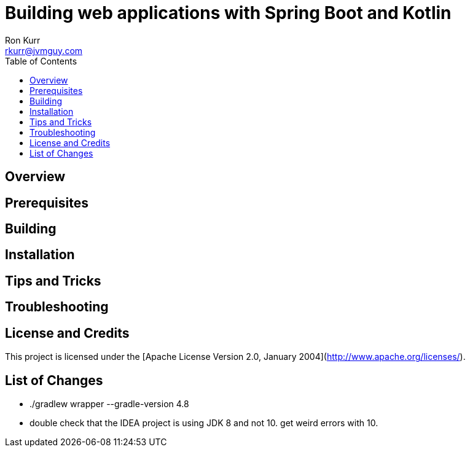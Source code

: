 :toc:
:toc-placement!:

:note-caption: :information_source:
:tip-caption: :bulb:
:important-caption: :heavy_exclamation_mark:
:warning-caption: :warning:
:caution-caption: :fire:

= Building web applications with Spring Boot and Kotlin 
Ron Kurr <rkurr@jvmguy.com>


toc::[]

== Overview

== Prerequisites

== Building

== Installation

== Tips and Tricks

== Troubleshooting

== License and Credits
This project is licensed under the [Apache License Version 2.0, January 2004](http://www.apache.org/licenses/).

== List of Changes

* ./gradlew wrapper --gradle-version 4.8
* double check that the IDEA project is using JDK 8 and not 10. get weird errors with 10.
